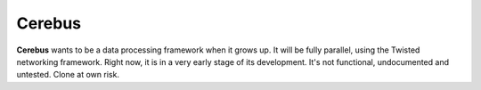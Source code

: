 =======
Cerebus
=======

**Cerebus** wants to be a data processing framework when it grows up. It will be
fully parallel, using the Twisted networking framework. Right now, it is in a
very early stage of its development. It's not functional, undocumented and
untested.  Clone at own risk.
